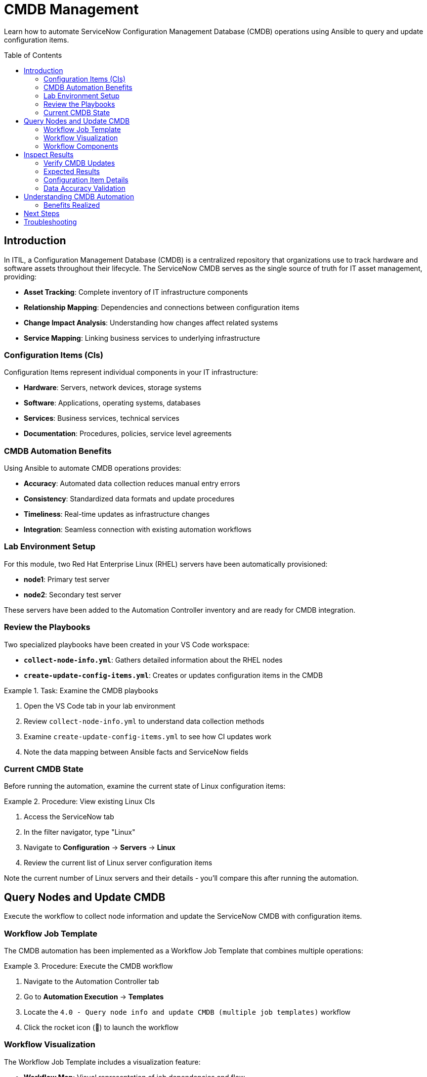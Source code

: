 = CMDB Management
:toc:
:toc-placement!:

Learn how to automate ServiceNow Configuration Management Database (CMDB) operations using Ansible to query and update configuration items.

toc::[]

[[introduction]]
== Introduction

In ITIL, a Configuration Management Database (CMDB) is a centralized repository that organizations use to track hardware and software assets throughout their lifecycle. The ServiceNow CMDB serves as the single source of truth for IT asset management, providing:

* **Asset Tracking**: Complete inventory of IT infrastructure components
* **Relationship Mapping**: Dependencies and connections between configuration items
* **Change Impact Analysis**: Understanding how changes affect related systems
* **Service Mapping**: Linking business services to underlying infrastructure

=== Configuration Items (CIs)

Configuration Items represent individual components in your IT infrastructure:

* **Hardware**: Servers, network devices, storage systems
* **Software**: Applications, operating systems, databases
* **Services**: Business services, technical services
* **Documentation**: Procedures, policies, service level agreements

=== CMDB Automation Benefits

Using Ansible to automate CMDB operations provides:

* **Accuracy**: Automated data collection reduces manual entry errors
* **Consistency**: Standardized data formats and update procedures
* **Timeliness**: Real-time updates as infrastructure changes
* **Integration**: Seamless connection with existing automation workflows

=== Lab Environment Setup

For this module, two Red Hat Enterprise Linux (RHEL) servers have been automatically provisioned:

* **node1**: Primary test server
* **node2**: Secondary test server

These servers have been added to the Automation Controller inventory and are ready for CMDB integration.

=== Review the Playbooks

Two specialized playbooks have been created in your VS Code workspace:

* **`collect-node-info.yml`**: Gathers detailed information about the RHEL nodes
* **`create-update-config-items.yml`**: Creates or updates configuration items in the CMDB

.Task: Examine the CMDB playbooks
====
1. Open the VS Code tab in your lab environment
2. Review `collect-node-info.yml` to understand data collection methods
3. Examine `create-update-config-items.yml` to see how CI updates work
4. Note the data mapping between Ansible facts and ServiceNow fields
====

=== Current CMDB State

Before running the automation, examine the current state of Linux configuration items:

.Procedure: View existing Linux CIs
====
1. Access the ServiceNow tab
2. In the filter navigator, type "Linux"
3. Navigate to *Configuration* → *Servers* → *Linux*
4. Review the current list of Linux server configuration items

====

Note the current number of Linux servers and their details - you'll compare this after running the automation.

[[query]]
== Query Nodes and Update CMDB

Execute the workflow to collect node information and update the ServiceNow CMDB with configuration items.

=== Workflow Job Template

The CMDB automation has been implemented as a Workflow Job Template that combines multiple operations:

.Procedure: Execute the CMDB workflow
====
1. Navigate to the Automation Controller tab
2. Go to *Automation Execution* → *Templates*
3. Locate the `4.0 - Query node info and update CMDB (multiple job templates)` workflow
4. Click the rocket icon (🚀) to launch the workflow
====

=== Workflow Visualization

The Workflow Job Template includes a visualization feature:

* **Workflow Map**: Visual representation of job dependencies and flow
* **Real-time Status**: Live updates showing job progress
* **Interactive Nodes**: Click on workflow nodes to view individual job details
* **Parallel Execution**: Multiple jobs running simultaneously for efficiency

.Task: Monitor workflow execution
====
1. After launching the workflow, look for the visualization button
2. Click the visualization icon to open the workflow map
3. Observe the job nodes and their execution status
4. Click on individual nodes to view job details and output
5. Monitor the overall workflow progress
====

=== Workflow Components

The workflow typically includes these phases:

1. **Discovery Phase**: Collect system information from target nodes
2. **Data Processing**: Transform collected data into ServiceNow format
3. **CMDB Update**: Create or update configuration items
4. **Relationship Mapping**: Establish connections between CIs
5. **Validation**: Verify successful CMDB updates

[[inspect]]
== Inspect Results

Verify that the configuration items were successfully created or updated in the ServiceNow CMDB.

=== Verify CMDB Updates

.Procedure: Check updated Linux configuration items
====
1. Return to the ServiceNow tab
2. In the filter navigator, type "Linux"
3. Navigate to *Configuration* → *Servers* → *Linux*
4. Review the updated list of Linux server configuration items
5. Compare with the initial state you observed earlier
====

=== Expected Results

You should observe the following changes:

* **New Configuration Items**: Two new Linux server CIs (node1 and node2)
* **IP Address Population**: Network information automatically populated
* **System Details**: Hardware and software specifications included
* **Timestamps**: Creation or update times reflecting the automation execution

=== Configuration Item Details

Click on each new configuration item to examine the populated fields:

[cols="2,3"]
|===
|Field Category |Expected Information

|Basic Information |Hostname, FQDN, operating system
|Network Details |IP addresses, MAC addresses, network interfaces
|Hardware Specs |CPU count, memory, disk space
|Software Info |Operating system version, installed packages
|Discovery Data |Last discovered date, discovery source
|===

=== Data Accuracy Validation

Verify that the automated data collection captured accurate information:

* **IP Addresses**: Should match the actual node network configuration
* **System Specifications**: CPU, memory, and disk information should be current
* **OS Details**: Operating system version and architecture should be correct
* **Hostnames**: Should correspond to the actual server names (node1, node2)

== Understanding CMDB Automation

This module demonstrates several key concepts:

* **Automated Discovery**: How Ansible can collect system information
* **Data Transformation**: Converting system facts to ServiceNow format
* **CMDB Integration**: Programmatic creation and updating of CIs
* **Workflow Orchestration**: Coordinating multiple automation tasks

=== Benefits Realized

* **Reduced Manual Effort**: Eliminates manual data entry for new systems
* **Improved Accuracy**: Automated collection reduces human errors
* **Consistent Updates**: Standardized data format and update procedures
* **Real-time Synchronization**: CMDB stays current with infrastructure changes

== Next Steps

With your CMDB successfully updated with new configuration items, you're ready to proceed to Module 5, where you'll learn about automated record cleanup and maintenance tasks.

== Troubleshooting

Common issues and solutions:

* **CIs not created**: Verify node connectivity and ServiceNow permissions
* **Missing IP addresses**: Check network configuration and discovery settings
* **Duplicate entries**: Review CI identification and matching logic
* **Permission errors**: Ensure ServiceNow user has CMDB write permissions
* **Workflow failures**: Check individual job logs for specific error messages

For additional assistance, consult your lab environment documentation or contact your instructor.